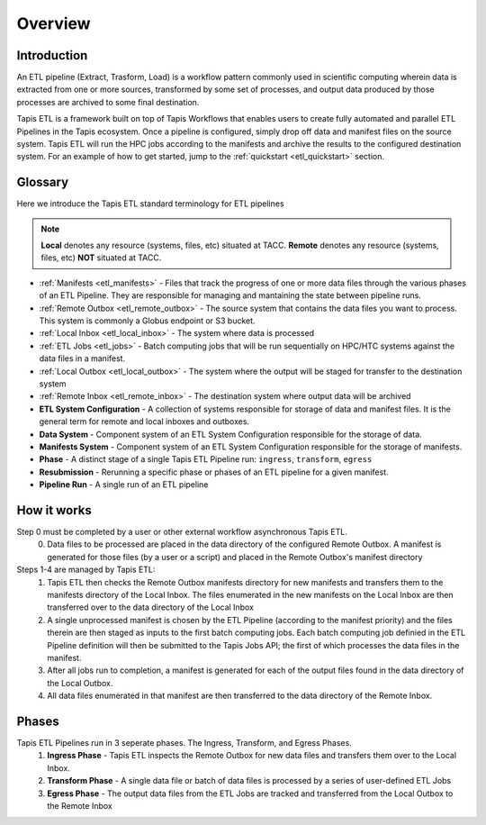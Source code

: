 .. _etl_overview:

Overview
========

Introduction
^^^^^^^^^^^^

An ETL pipeline (Extract, Trasform, Load) is a workflow pattern commonly used in scientific computing
wherein data is extracted from one or more sources, transformed by some set of processes, and output data
produced by those processes are archived to some final destination.

Tapis ETL is a framework built on top of Tapis Workflows that enables users to create fully automated and parallel ETL Pipelines in the Tapis ecosystem.
Once a pipeline is configured, simply drop off data and manifest files on the source system. Tapis ETL will
run the HPC jobs according to the manifests and archive the results to the configured destination system.
For an example of how to get started, jump to the :ref:`quickstart <etl_quickstart>` section.

Glossary
^^^^^^^^^^^

Here we introduce the Tapis ETL standard terminology for ETL pipelines

.. note::
  **Local** denotes any resource (systems, files, etc) situated at TACC.
  **Remote** denotes any resource (systems, files, etc) **NOT** situated at TACC.
  
* :ref:`Manifests <etl_manifests>` - Files that track the progress of one or more data files through the various phases of an ETL Pipeline. They are responsible for managing and mantaining the state between pipeline runs.
* :ref:`Remote Outbox <etl_remote_outbox>` - The source system that contains the data files you want to process. This system is commonly a Globus endpoint or S3 bucket.
* :ref:`Local Inbox <etl_local_inbox>` - The system where data is processed
* :ref:`ETL Jobs <etl_jobs>` - Batch computing jobs that will be run sequentially on HPC/HTC systems against the data files in a manifest. 
* :ref:`Local Outbox <etl_local_outbox>` - The system where the output will be staged for transfer to the destination system
* :ref:`Remote Inbox <etl_remote_inbox>` - The destination system where output data will be archived
* **ETL System Configuration** - A collection of systems responsible for storage of data and manifest files. It is the general term for remote and local inboxes and outboxes.
* **Data System** - Component system of an ETL System Configuration responsible for the storage of data.
* **Manifests System** - Component system of an ETL System Configuration responsible for the storage of manifests.
* **Phase** - A distinct stage of a single Tapis ETL Pipeline run: ``ingress``, ``transform``, ``egress``
* **Resubmission** - Rerunning a specific phase or phases of an ETL pipeline for a given manifest.
* **Pipeline Run** - A single run of an ETL pipeline

How it works
^^^^^^^^^^^^^^^^^^^^^^^^

Step 0 must be completed by a user or other external workflow asynchronous Tapis ETL.
  0. Data files to be processed are placed in the data directory of the configured Remote Outbox. A manifest is generated for those files (by a user or a script) and placed in the Remote Outbox's manifest directory

Steps 1-4 are managed by Tapis ETL:
  1. Tapis ETL then checks the Remote Outbox manifests directory for new manifests and transfers them to the manifests directory of the Local Inbox. The files enumerated in the new manifests on the Local Inbox are then transferred over to the data directory of the Local Inbox
  2. A single unprocessed manifest is chosen by the ETL Pipeline (according to the manifest priority) and the files therein are then staged as inputs to the first batch computing jobs. Each batch computing job definied in the ETL Pipeline definition will then be submitted to the Tapis Jobs API; the first of which processes the data files in the manifest.
  3. After all jobs run to completion, a manifest is generated for each of the output files found in the data directory of the Local Outbox.
  4. All data files enumerated in that manifest are then transferred to the data directory of the Remote Inbox.

.. _etl_phases:

Phases
^^^^^^^^

Tapis ETL Pipelines run in 3 seperate phases. The Ingress, Transform, and Egress Phases.
  1. **Ingress Phase** - Tapis ETL inspects the Remote Outbox for new data files and transfers them over to the Local Inbox. 
  2. **Transform Phase** - A single data file or batch of data files is processed by a series of user-defined ETL Jobs
  3. **Egress Phase** - The output data files from the ETL Jobs are tracked and transferred from the Local Outbox to the Remote Inbox